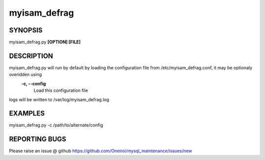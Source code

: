 .. sectionauthor:: David Busby <d.busby@saiweb.co.uk>
.. _myisam_defrag:

myisam_defrag
=============

SYNOPSIS
--------

myisam_defrag.py **[OPTION] [FILE]**

DESCRIPTION
-----------

myisam_defrag.py will run by default by loading the configuration file from /etc/myisam_defrag.conf, it may be optionaly overidden using
	**-c, --config**
		Load this configuration file 

logs will be written to /var/log/myisam_defrag.log

EXAMPLES
--------

myisam_defrag.py -c /path/to/alternate/config

REPORTING BUGS
--------------

Please raise an issue @ github https://github.com/Oneiroi/mysql_maintenance/issues/new


